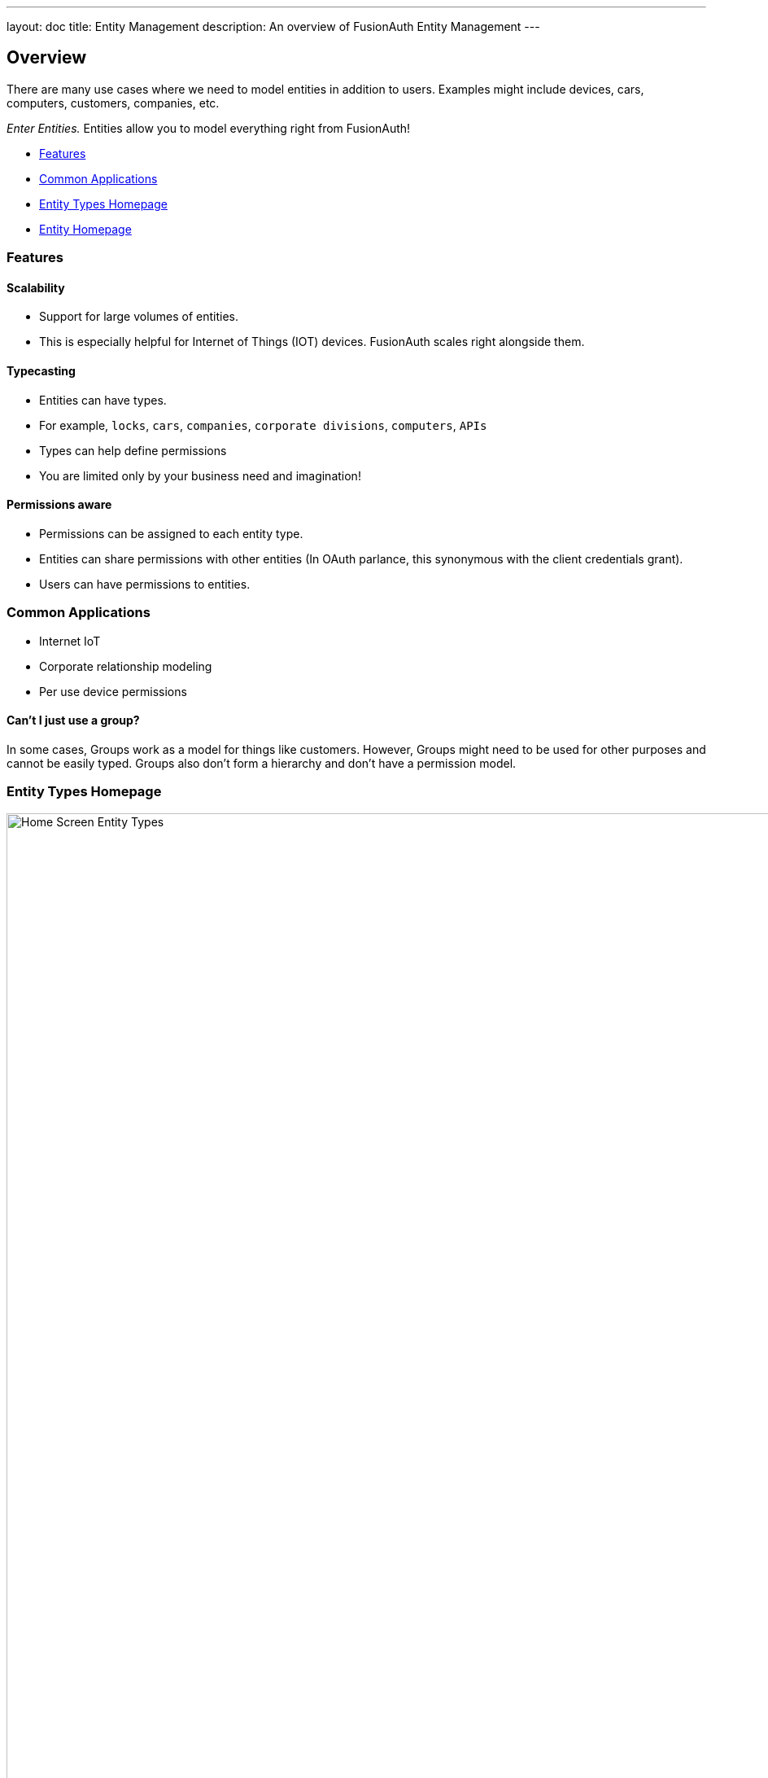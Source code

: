 ---
layout: doc
title: Entity Management
description: An overview of FusionAuth Entity Management
---

:sectnumlevels: 0

== Overview

There are many use cases where we need to model entities in addition to users. Examples might include devices, cars, computers, customers, companies, etc. +

[%hardbreaks]

_Enter Entities._  Entities allow you to model everything right from FusionAuth!

* <<Features>>
* <<Common Applications>>
* <<Entity Types Homepage>>
* <<Entity Homepage>>

=== Features

==== Scalability
- Support for large volumes of entities.
- This is especially helpful for Internet of Things (IOT) devices. FusionAuth scales right alongside them.

==== Typecasting
- Entities can have types.
- For example, `locks`, `cars`, `companies`, `corporate divisions`, `computers`, `APIs`
- Types can help define permissions
- You are limited only by your business need and imagination!

==== Permissions aware
- Permissions can be assigned to each entity type.
- Entities can share permissions with other entities (In OAuth parlance, this synonymous with the client credentials grant).
- Users can have permissions to entities.

=== Common Applications
- Internet IoT
- Corporate relationship modeling
- Per use device permissions

====  Can't I just use a group?

In some cases, Groups work as a model for things like customers. However, Groups might need to be used for other purposes and cannot be easily typed. Groups also don't form a hierarchy and don't have a permission model.

//Here's a brief video covering some aspects of Entity Management:
//
//video::DaZbwrA7M90[youtube,width=560,height=315]

=== Entity Types Homepage

image::entity-types-homepage.png[Home Screen Entity Types,width=1200]

==== Welcome to the Entity Types homepage! +

Here you can: +
icon:plus[role=ui-button green,type=fas] Create a new Entity Type +

icon:edit[role=ui-button blue,type=fas] Edit a previously created Entity Type +

icon:search[role=ui-button green,type=fas] View the previously created Entity Type +

icon:trash[role=ui-button,type=fas] Remove the previously created Entity Type +

==== New Entity Type Form Fields

image::add-entity-type.png[Create an Entity Type,width=1200]

Creating a new Entity Type is easy!  Just complete the following fields:

[.api]
[field]#Id# [optional]#Optional#::
An optional UUID. When this value is omitted, a unique Id will be generated automatically.

[field]#Name# [required]#Required#::
The name of the Entity Type. This value is for display purposes only and can be changed at any time.

[field]#JSON Web Token Settings# [optional]#Optional#::
If you need custom JWT signing algorithms.  If left unchecked, this defaults to the tenant settings for that Entity.

[field]#Permisions# [optional]#Optional#::
Here you can add custom permissions.
Options include: `Name`, `Default: Y/N` and `Description`.

=== Entity Homepage

image::entity-homepage.png[Entity Homepage,width=1200]

Here you can: +
icon:plus[role=ui-button green,type=fas] Create a new Entity +

icon:edit[role=ui-button blue,type=fas] Edit a previously created Entity +

icon:search[role=ui-button green,type=fas] View the previously created Entity +

icon:trash[role=ui-button,type=fas] Remove the previously created Entity +

==== New Entity Form Fields

image::add-entity.png[Create an Entity,width=1200]

Creating a new Entity is easy! Just complete the following fields:

[.api]
[field]#Id# [optional]#Optional#::
An optional UUID. When this value is omitted, a unique Id will be generated automatically.

[field]#Name# [required]#Required#::
The name of the Entity. This value is for display purposes only and can be changed at any time.

[field]#Tenant# [required]#Required#::
Assign the new Entity to a Tenant

[field]#Client Id# [optional]#Optional#::
When this value is omitted a unique Client Id will be generated automatically.

[field]#Client secret# [optional]#Optional#::
When this value is omitted a unique Client secret will be generated automatically.
Here you can add custom permissions.  Name, Default Checkbox, and Description.

[field]#Entity Type# [required]#Required#::
When creating this Entity, you can assign it to a previously created Entity type
